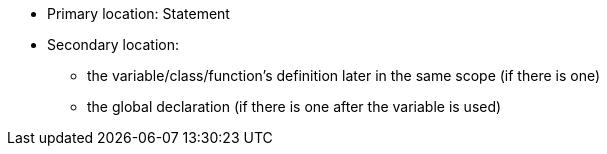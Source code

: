 * Primary location: Statement
* Secondary location:
** the variable/class/function's definition later in the same scope (if there is one)
** the global declaration (if there is one after the variable is used)